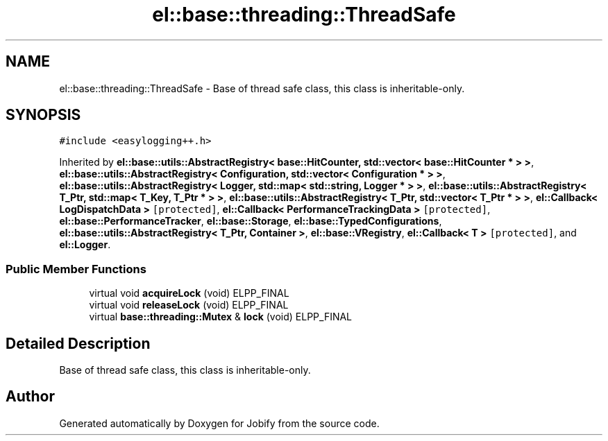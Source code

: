 .TH "el::base::threading::ThreadSafe" 3 "Wed Dec 7 2016" "Version 1.0.0" "Jobify" \" -*- nroff -*-
.ad l
.nh
.SH NAME
el::base::threading::ThreadSafe \- Base of thread safe class, this class is inheritable-only\&.  

.SH SYNOPSIS
.br
.PP
.PP
\fC#include <easylogging++\&.h>\fP
.PP
Inherited by \fBel::base::utils::AbstractRegistry< base::HitCounter, std::vector< base::HitCounter * > >\fP, \fBel::base::utils::AbstractRegistry< Configuration, std::vector< Configuration * > >\fP, \fBel::base::utils::AbstractRegistry< Logger, std::map< std::string, Logger * > >\fP, \fBel::base::utils::AbstractRegistry< T_Ptr, std::map< T_Key, T_Ptr * > >\fP, \fBel::base::utils::AbstractRegistry< T_Ptr, std::vector< T_Ptr * > >\fP, \fBel::Callback< LogDispatchData >\fP\fC [protected]\fP, \fBel::Callback< PerformanceTrackingData >\fP\fC [protected]\fP, \fBel::base::PerformanceTracker\fP, \fBel::base::Storage\fP, \fBel::base::TypedConfigurations\fP, \fBel::base::utils::AbstractRegistry< T_Ptr, Container >\fP, \fBel::base::VRegistry\fP, \fBel::Callback< T >\fP\fC [protected]\fP, and \fBel::Logger\fP\&.
.SS "Public Member Functions"

.in +1c
.ti -1c
.RI "virtual void \fBacquireLock\fP (void) ELPP_FINAL"
.br
.ti -1c
.RI "virtual void \fBreleaseLock\fP (void) ELPP_FINAL"
.br
.ti -1c
.RI "virtual \fBbase::threading::Mutex\fP & \fBlock\fP (void) ELPP_FINAL"
.br
.in -1c
.SH "Detailed Description"
.PP 
Base of thread safe class, this class is inheritable-only\&. 

.SH "Author"
.PP 
Generated automatically by Doxygen for Jobify from the source code\&.
